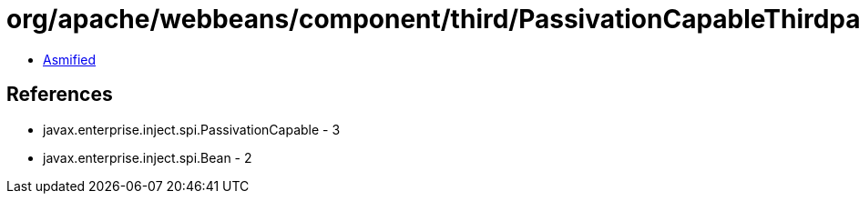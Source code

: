 = org/apache/webbeans/component/third/PassivationCapableThirdpartyBeanImpl.class

 - link:PassivationCapableThirdpartyBeanImpl-asmified.java[Asmified]

== References

 - javax.enterprise.inject.spi.PassivationCapable - 3
 - javax.enterprise.inject.spi.Bean - 2

